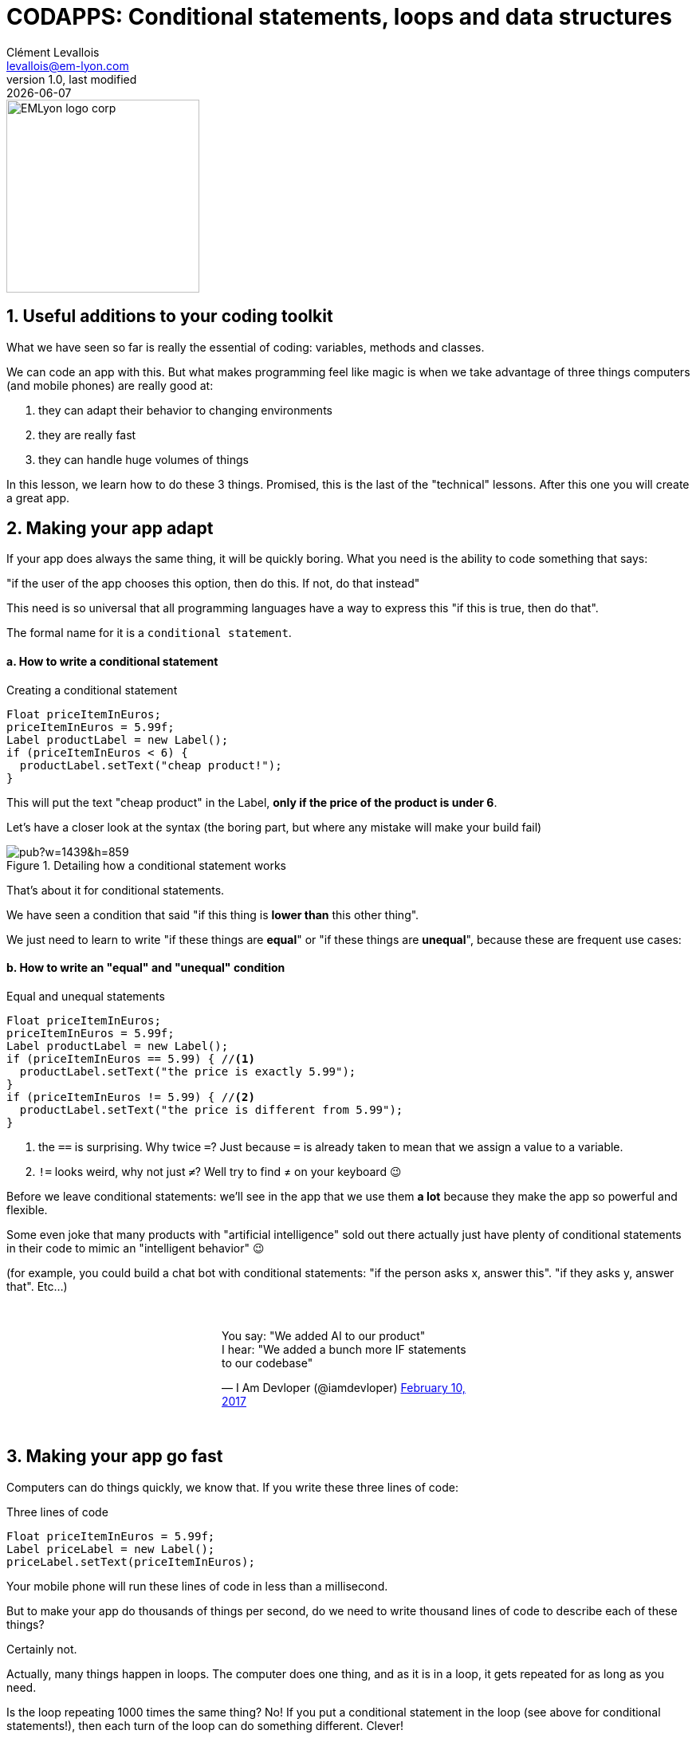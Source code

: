 = CODAPPS: Conditional statements, loops and data structures
Clément Levallois <levallois@em-lyon.com>
last modified: {docdate}
:icons: font
:iconsfont: font-awesome
:source-highlighter: rouge
:revnumber: 1.0
:docinfo: shared
:example-caption!:
ifndef::imagesdir[:imagesdir: ../../images]
ifndef::sourcedir[:sourcedir: ../../../../main/java]


:title-logo-image: EMLyon_logo_corp.png[width="242" align="center"]

image::EMLyon_logo_corp.png[width="242" align="center"]

//ST: 'Escape' or 'o' to see all sides, F11 for full screen, 's' for speaker notes

== 1. Useful additions to your coding toolkit
//ST: 1. Useful additions to your coding toolkit

//ST: !
What we have seen so far is really the essential of coding: variables, methods and classes.

We can code an app with this.
But what makes programming feel like magic is when we take advantage of three things computers (and mobile phones) are really good at:

//ST: !
1. they can adapt their behavior to changing environments
2. they are really fast
3. they can handle huge volumes of things

//ST: !
In this lesson, we learn how to do these 3 things. Promised, this is the last of the "technical" lessons.
After this one you will create a great app.

== 2. Making your app adapt
//ST: 2. Making your app adapt

//ST: !
If your app does always the same thing, it will be quickly boring.
What you need is the ability to code something that says:

"if the user of the app chooses this option, then do this. If not, do that instead"

//ST: !
This need is so universal that all programming languages have a way to express this "if this is true, then do that".

The formal name for it is a `conditional statement`.

//ST: !
==== a. How to write a conditional statement

//ST: !
[[if-example]]
.Creating a conditional statement
[source,java]
----
Float priceItemInEuros;
priceItemInEuros = 5.99f;
Label productLabel = new Label();
if (priceItemInEuros < 6) {
  productLabel.setText("cheap product!");
}
----

This will put the text "cheap product" in the Label, *only if the price of the product is under 6*.

//ST: !
Let's have a closer look at the syntax (the boring part, but where any mistake will make your build fail)

//ST: !
image::https://docs.google.com/drawings/d/e/2PACX-1vTpSo4tusPdHaUlqvHZ6pyghDd3w9afqPZ0cwhC3H5zmbOgNOfWLHyO5OcJQ4UZy2_XFlZVTZIoXBvr/pub?w=1439&h=859[align="center", title="Detailing how a conditional statement works"]

//ST: !
That's about it for conditional statements.

We have seen a condition that said "if this thing is *lower than* this other thing".

We just need to learn to write "if these things are *equal*" or "if these things are *unequal*", because these are frequent use cases:

//ST: !
==== b. How to write an "equal" and "unequal" condition

//ST: !
[[if-equal-example]]
.Equal and unequal statements
[source,java]
----
Float priceItemInEuros;
priceItemInEuros = 5.99f;
Label productLabel = new Label();
if (priceItemInEuros == 5.99) { //<1>
  productLabel.setText("the price is exactly 5.99");
}
if (priceItemInEuros != 5.99) { //<2>
  productLabel.setText("the price is different from 5.99");
}
----
<1> the `==` is surprising. Why twice `=`? Just because `=` is already taken to mean that we assign a value to a variable.
<2> `!=` looks weird, why not just `≠`? Well try to find ≠ on your keyboard 😉

//ST: !
Before we leave conditional statements: we'll see in the app that we use them *a lot* because they make the app so powerful and flexible.

Some even joke that many products with "artificial intelligence" sold out there actually just have plenty of conditional statements in their code to mimic an "intelligent behavior" 😉

//ST: !
(for example, you could build a chat bot with conditional statements: "if the person asks x, answer this". "if they asks y, answer that". Etc...)

//ST: !
// embedded tweet
++++
<br/>
<div style="width: 400px !important;margin-right: auto !important;margin-left: auto !important;">
<blockquote class="twitter-tweet" data-lang="en"><p lang="en" dir="ltr">You say: &quot;We added AI to our product&quot;<br>I hear: &quot;We added a bunch more IF statements to our codebase&quot;</p>&mdash; I Am Devloper (@iamdevloper) <a href="https://twitter.com/iamdevloper/status/830070592611172357?ref_src=twsrc%5Etfw">February 10, 2017</a></blockquote>
<script async src="https://platform.twitter.com/widgets.js" charset="utf-8"></script>
</div>
<br/>
++++

== 3. Making your app go fast
//ST: 3. Making your app go fast

//ST: !
Computers can do things quickly, we know that. If you write these three lines of code:

//ST: !
[[three-statements]]
.Three lines of code
[source,java]
----
Float priceItemInEuros = 5.99f;
Label priceLabel = new Label();
priceLabel.setText(priceItemInEuros);
----

//ST: !
Your mobile phone will run these lines of code in less than a millisecond.

But to make your app do thousands of things per second, do we need to write thousand lines of code to describe each of these things?

Certainly not.

//ST: !
Actually, many things happen in loops. The computer does one thing, and as it is in a loop, it gets repeated for as long as you need.

//ST: !
Is the loop repeating 1000 times the same thing?
No! If you put a conditional statement in the loop (see above for conditional statements!), then each turn of the loop can do something different. Clever!

Ok, how to write loops?

//ST: !
==== a. How to write loops

//ST: !
There are many ways to write loops, but here is a common way:

//ST: !
[[loop]]
.Writing a loop
[source,java]
----
for ( int i = 0; i<100; i = i+1){
  System.out.println("I looped " + i);
}

----

//ST: !
Before we have a closer look at what these lines of code mean, let's see what they do in practice:

====
icon:child[3x] Your turn!

__Copy paste the 3 lines of code above in the console just below, *line by line*, and see what happens__
====

//ST: !
<iframe src="https://repl.exploreyourdata.com/ui/console.html" style="width: 500px; height: 150px; border: 0px"></iframe>

//ST: !
[#loop-open-solution]
Here is the solution:

//ST: !
[#loop-solution]
image::loop-example.jpg[align="center", title="Looping - a simple example"]

//ST: !
Just like for the conditional statements, the way to write a loop looks a bit barbarian, with plenty of `( )` and `;` and `{ }`

Don't worry, it is not about memorizing everthing by heart, but simply to at least get the general picture.

Then you can have the cheat sheet (availabe in this module) printed next to you when you code, as a helper.

//ST: !
==== b. a closer look at the syntax

//ST: !
So let's have a closer look at what we did:

//ST: !
image::https://docs.google.com/drawings/d/e/2PACX-1vSgznQeOGvTxSUSB0FqCRRiOumMKdyxV-8sBb9ZylH6JuauCKVgNqxb4nqWGoCi_0ViNUaObjCuPaBg/pub?w=1436&h=760[align="center",title="A detailed explanation of loops"]

//ST: !
You don't need to memorize perfectly how to write for loops, just pay attention to...

//ST: !
- the semi-colon `;` -> did you notice there were two of these in the first line? They are essential.
- the opening and closing brackets, followed at the end of the line by a `{`
- the closing `}` which marks the end of what's enclose in the loop.

//ST: !
Your app can now go fast!

That's about it for the loops.
We'll meet them again just below, in a simpler version.


== 4. Making your app handle lots of stuff
//ST: 4. Making your app handle lots of stuff

//ST: !




== The end
//ST: The end

//ST: !
Questions? Want to open a discussion on this lesson? Visit the forum https://github.com/seinecle/codapps/issues[here] (need a free Github account).

//ST: !
Find references for this lesson, and other lessons, https://seinecle.github.io/codapps/[here].

//ST: !
Licence: Creative Commons, https://creativecommons.org/licenses/by/4.0/legalcode[Attribution 4.0 International] (CC BY 4.0).
You are free to:

- copy and redistribute the material in any medium or format
- Adapt — remix, transform, and build upon the material

=> for any purpose, even commercially.

//ST: !
image:round_portrait_mini_150.png[align="center", role="right"]
This course is designed by Clement Levallois.

Discover my other courses in data / tech for business: http://www.clementlevallois.net

Or get in touch via Twitter: https://www.twitter.com/seinecle[@seinecle]
